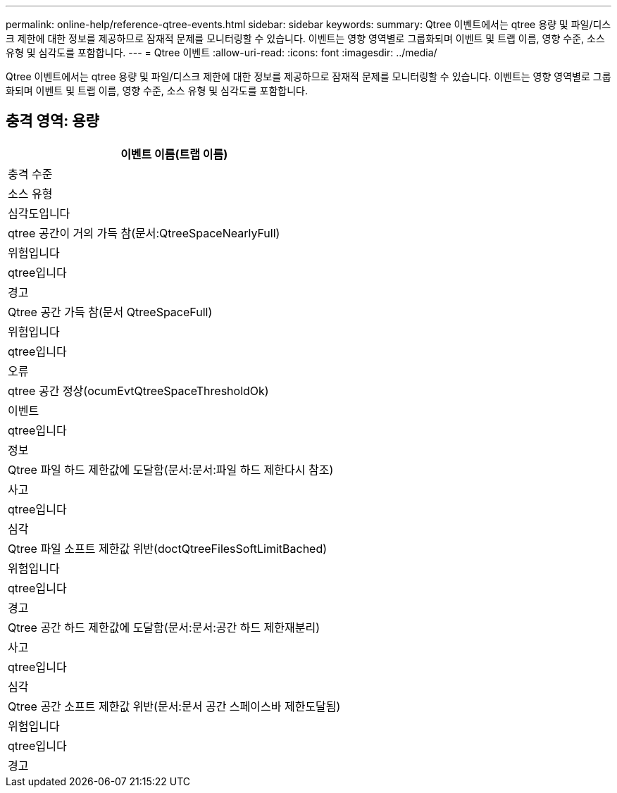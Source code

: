 ---
permalink: online-help/reference-qtree-events.html 
sidebar: sidebar 
keywords:  
summary: Qtree 이벤트에서는 qtree 용량 및 파일/디스크 제한에 대한 정보를 제공하므로 잠재적 문제를 모니터링할 수 있습니다. 이벤트는 영향 영역별로 그룹화되며 이벤트 및 트랩 이름, 영향 수준, 소스 유형 및 심각도를 포함합니다. 
---
= Qtree 이벤트
:allow-uri-read: 
:icons: font
:imagesdir: ../media/


[role="lead"]
Qtree 이벤트에서는 qtree 용량 및 파일/디스크 제한에 대한 정보를 제공하므로 잠재적 문제를 모니터링할 수 있습니다. 이벤트는 영향 영역별로 그룹화되며 이벤트 및 트랩 이름, 영향 수준, 소스 유형 및 심각도를 포함합니다.



== 충격 영역: 용량

|===
| 이벤트 이름(트랩 이름) 


| 충격 수준 


| 소스 유형 


| 심각도입니다 


 a| 
qtree 공간이 거의 가득 참(문서:QtreeSpaceNearlyFull)



 a| 
위험입니다



 a| 
qtree입니다



 a| 
경고



 a| 
Qtree 공간 가득 참(문서 QtreeSpaceFull)



 a| 
위험입니다



 a| 
qtree입니다



 a| 
오류



 a| 
qtree 공간 정상(ocumEvtQtreeSpaceThresholdOk)



 a| 
이벤트



 a| 
qtree입니다



 a| 
정보



 a| 
Qtree 파일 하드 제한값에 도달함(문서:문서:파일 하드 제한다시 참조)



 a| 
사고



 a| 
qtree입니다



 a| 
심각



 a| 
Qtree 파일 소프트 제한값 위반(doctQtreeFilesSoftLimitBached)



 a| 
위험입니다



 a| 
qtree입니다



 a| 
경고



 a| 
Qtree 공간 하드 제한값에 도달함(문서:문서:공간 하드 제한재분리)



 a| 
사고



 a| 
qtree입니다



 a| 
심각



 a| 
Qtree 공간 소프트 제한값 위반(문서:문서 공간 스페이스바 제한도달됨)



 a| 
위험입니다



 a| 
qtree입니다



 a| 
경고

|===